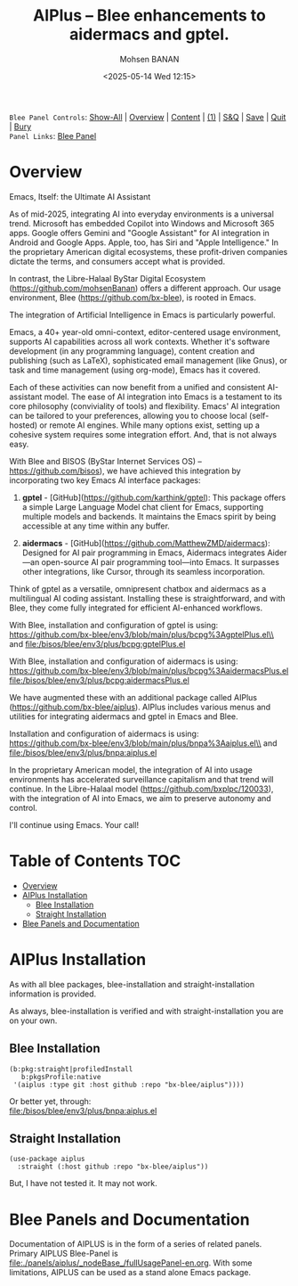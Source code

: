 #+title: AIPlus -- Blee enhancements to aidermacs and gptel.
#+DATE: <2025-05-14 Wed 12:15>
#+AUTHOR: Mohsen BANAN
#+OPTIONS: toc:4


~Blee Panel Controls~: [[elisp:(show-all)][Show-All]] | [[elisp:(org-shifttab)][Overview]] | [[elisp:(progn (org-shifttab) (org-content))][Content]] | [[elisp:(delete-other-windows)][(1)]] | [[elisp:(progn (save-buffer) (kill-buffer))][S&Q]] | [[elisp:(save-buffer)][Save]]  | [[elisp:(kill-buffer)][Quit]]  | [[elisp:(bury-buffer)][Bury]]  \\
~Panel Links~:  [[file:../_nodeBase_/fullUsagePanel-en.org][Blee Panel]]

* Overview

Emacs, Itself: the Ultimate AI Assistant

As of mid-2025, integrating AI into everyday environments is a universal trend.
Microsoft has embedded Copilot into Windows and Microsoft 365 apps.
Google offers Gemini and "Google Assistant" for AI integration in Android and Google Apps.
Apple, too, has Siri and "Apple Intelligence."
In the proprietary American digital ecosystems, these profit-driven companies dictate
the terms, and consumers accept what is provided.

In contrast, the Libre-Halaal ByStar Digital Ecosystem (https://github.com/mohsenBanan)
offers a different approach. Our usage environment, Blee (https://github.com/bx-blee),
is rooted in Emacs.

The integration of Artificial Intelligence in Emacs is particularly powerful.

Emacs, a 40+ year-old omni-context, editor-centered usage environment,
supports AI capabilities across all work contexts. Whether it's software
development (in any programming language), content creation and publishing
(such as LaTeX), sophisticated email management (like Gnus), or task and time
management (using org-mode), Emacs has it covered.

Each of these activities can now benefit from a unified and consistent
AI-assistant model.
The ease of AI integration into Emacs is a testament to its core philosophy
(conviviality of tools) and flexibility. Emacs' AI integration can be tailored
to your preferences, allowing you to choose local (self-hosted) or remote AI
engines. While many options exist, setting up a cohesive system
requires some integration effort. And, that is not always easy.

With Blee and BISOS (ByStar Internet Services OS) --
https://github.com/bisos), we have achieved this integration by incorporating
two key Emacs AI interface packages:

1) *gptel* - [GitHub](https://github.com/karthink/gptel): This package offers
   a simple Large Language Model chat client for Emacs, supporting multiple
   models and backends. It maintains the Emacs spirit by being accessible at
   any time within any buffer.

2) *aidermacs* - [GitHub](https://github.com/MatthewZMD/aidermacs): Designed
   for AI pair programming in Emacs, Aidermacs integrates Aider—an
   open-source AI pair programming tool—into Emacs. It surpasses other
   integrations, like Cursor, through its seamless incorporation.

Think of gptel as a versatile, omnipresent chatbox and aidermacs as a
multilingual AI coding assistant. Installing these is straightforward, and
with Blee, they come fully integrated for efficient AI-enhanced workflows.

With Blee, installation and configuration of gptel is using:\\
https://github.com/bx-blee/env3/blob/main/plus/bcpg%3AgptelPlus.el\\
and [[file:/bisos/blee/env3/plus/bcpg:gptelPlus.el]]

With Blee, installation and configuration of aidermacs is using:
https://github.com/bx-blee/env3/blob/main/plus/bcpg%3AaidermacsPlus.el
[[file:/bisos/blee/env3/plus/bcpg:aidermacsPlus.el]]


We have augmented these with an additional package called AIPlus
(https://github.com/bx-blee/aiplus). AIPlus includes various menus and
utilities for integrating aidermacs and gptel in Emacs and Blee.

Installation and configuration of aidermacs is using:\\
https://github.com/bx-blee/env3/blob/main/plus/bnpa%3Aaiplus.el\\
and [[file:/bisos/blee/env3/plus/bnpa:aiplus.el]]

In the proprietary American model, the integration of AI into usage
environments has accelerated surveillance capitalism and that trend will
continue. In the Libre-Halaal model (https://github.com/bxplpc/120033), with
the integration of AI into Emacs, we aim to preserve autonomy and control.

I'll continue using Emacs.
Your call!

* Table of Contents     :TOC:
- [[#overview][Overview]]
- [[#aiplus--installation][AIPlus  Installation]]
  - [[#blee-installation][Blee Installation]]
  - [[#straight-installation][Straight Installation]]
- [[#blee-panels-and-documentation][Blee Panels and Documentation]]

* AIPlus  Installation

As with all blee packages, blee-installation and straight-installation information is provided.

As always, blee-installation is verified and with straight-installation you are on your own.


** Blee Installation

#+begin_src
    (b:pkg:straight|profiledInstall
       b:pkgsProfile:native
     '(aiplus :type git :host github :repo "bx-blee/aiplus"))))
#+end_src

Or better yet, through:\\
[[file:/bisos/blee/env3/plus/bnpa:aiplus.el]]


** Straight Installation

#+begin_src
(use-package aiplus
  :straight (:host github :repo "bx-blee/aiplus"))
#+end_src

But, I have not tested it. It may not work.


* Blee Panels and Documentation

Documentation of AIPLUS is in the form of a series of related panels. Primary AIPLUS Blee-Panel is
[[file:./panels/aiplus/_nodeBase_/fullUsagePanel-en.org]].
With some limitations, AIPLUS can be used as a stand alone Emacs package.




# ###+BEGIN: blee:bxPanel:footerOrgParams
#+STARTUP: overview
#+STARTUP: lognotestate
#+STARTUP: inlineimages
#+SEQ_TODO: TODO WAITING DELEGATED | DONE DEFERRED CANCELLED
#+TAGS: @desk(d) @home(h) @work(w) @withInternet(i) @road(r) call(c) errand(e)
#+CATEGORY: N:aiplus-conceptAndDesign
# ###+END
# ###+BEGIN: blee:bxPanel:footerEmacsParams :primMode "org-mode"
# Local Variables:
# eval: (setq-local toc-org-max-depth 4)
# eval: (setq-local ~selectedSubject "noSubject")
# eval: (setq-local ~primaryMajorMode 'org-mode)
# eval: (setq-local ~blee:panelUpdater nil)
# eval: (setq-local ~blee:dblockEnabler nil)
# eval: (setq-local ~blee:dblockController "interactive")
# eval: (img-link-overlays)
# eval: (set-fill-column 115)
# eval: (blee:fill-column-indicator/enable)
# eval: (bx:load-file:ifOneExists "./panelActions.el")
# End:

# ###+END
